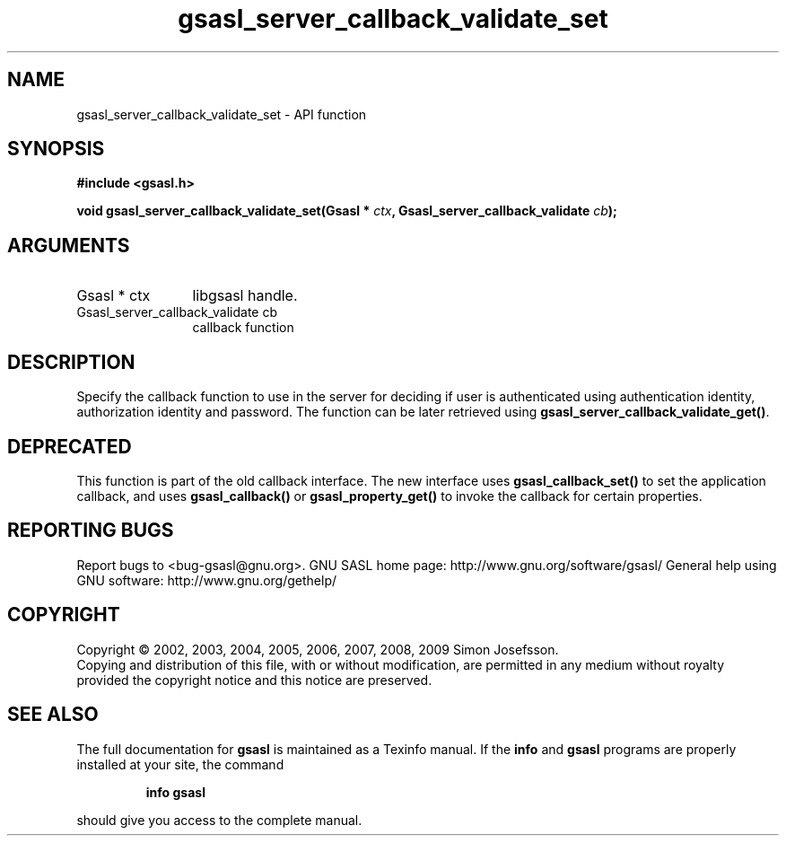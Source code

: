 .\" DO NOT MODIFY THIS FILE!  It was generated by gdoc.
.TH "gsasl_server_callback_validate_set" 3 "1.4.4" "gsasl" "gsasl"
.SH NAME
gsasl_server_callback_validate_set \- API function
.SH SYNOPSIS
.B #include <gsasl.h>
.sp
.BI "void gsasl_server_callback_validate_set(Gsasl * " ctx ", Gsasl_server_callback_validate " cb ");"
.SH ARGUMENTS
.IP "Gsasl * ctx" 12
libgsasl handle.
.IP "Gsasl_server_callback_validate cb" 12
callback function
.SH "DESCRIPTION"
Specify the callback function to use in the server for deciding if
user is authenticated using authentication identity, authorization
identity and password.  The function can be later retrieved using
\fBgsasl_server_callback_validate_get()\fP.
.SH "DEPRECATED"
This function is part of the old callback interface.
The new interface uses \fBgsasl_callback_set()\fP to set the application
callback, and uses \fBgsasl_callback()\fP or \fBgsasl_property_get()\fP to
invoke the callback for certain properties.
.SH "REPORTING BUGS"
Report bugs to <bug-gsasl@gnu.org>.
GNU SASL home page: http://www.gnu.org/software/gsasl/
General help using GNU software: http://www.gnu.org/gethelp/
.SH COPYRIGHT
Copyright \(co 2002, 2003, 2004, 2005, 2006, 2007, 2008, 2009 Simon Josefsson.
.br
Copying and distribution of this file, with or without modification,
are permitted in any medium without royalty provided the copyright
notice and this notice are preserved.
.SH "SEE ALSO"
The full documentation for
.B gsasl
is maintained as a Texinfo manual.  If the
.B info
and
.B gsasl
programs are properly installed at your site, the command
.IP
.B info gsasl
.PP
should give you access to the complete manual.
